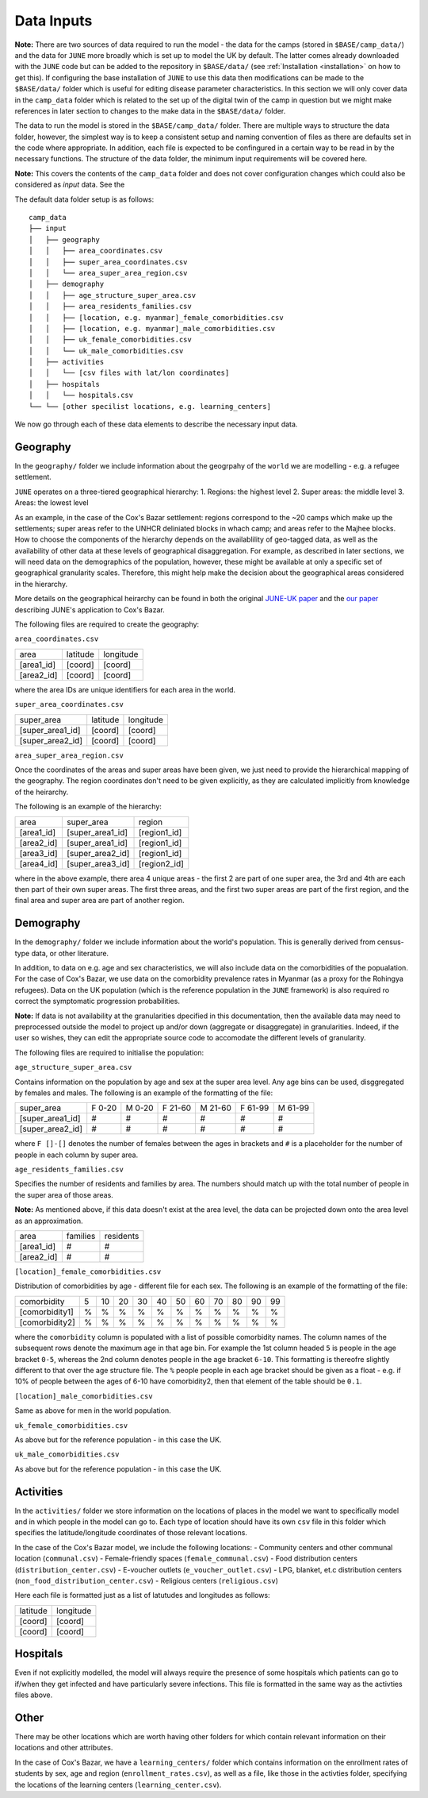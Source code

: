 .. _data-inputs:

Data Inputs
===========

**Note:** There are two sources of data required to run the model -
the data for the camps (stored in ``$BASE/camp_data/``) and the data
for ``JUNE`` more broadly which is set up to model the UK by
default. The latter comes already downloaded with the ``JUNE`` code
but can be added to the repository in ``$BASE/data/`` (see
:ref:`Installation <installation>` on how to get this). If configuring
the base installation of ``JUNE`` to use this data then modifications can be made to the ``$BASE/data/`` folder which is useful for editing disease parameter
characteristics. In this section we will only cover data in the
``camp_data`` folder which is related to the set up of the digital
twin of the camp in question but we might make references in later
section to changes to the make data in the ``$BASE/data/`` folder.

The data to run the model is stored in the ``$BASE/camp_data/``
folder. There are multiple ways to structure the data folder, however,
the simplest way is to keep a consistent setup and naming convention
of files as there are defaults set in the code where appropriate. In
addition, each file is expected to be confingured in a certain way to
be read in by the necessary functions. The structure of the data
folder, the minimum input requirements will be covered here.

**Note:** This covers the contents of the ``camp_data`` folder and
does not cover configuration changes which could also be considered as
`input` data. See the 

The default data folder setup is as follows::

  camp_data
  ├── input
  │   ├── geography
  │   │   ├── area_coordinates.csv
  │   │   ├── super_area_coordinates.csv
  │   │	  └── area_super_area_region.csv
  │   ├── demography
  │   │   ├── age_structure_super_area.csv
  │   │   ├── area_residents_families.csv
  │   │   ├── [location, e.g. myanmar]_female_comorbidities.csv
  │   │	  ├── [location, e.g. myanmar]_male_comorbidities.csv
  │   │	  ├── uk_female_comorbidities.csv
  │   │	  └── uk_male_comorbidities.csv
  │   ├── activities
  │   │   └── [csv files with lat/lon coordinates]
  │   ├── hospitals
  │   │   └── hospitals.csv
  └── └── [other specilist locations, e.g. learning_centers]
  
We now go through each of these data elements to describe the
necessary input data.

.. _data-geography:

Geography
---------

In the ``geography/`` folder we include information about the
geogrpahy of the ``world`` we are modelling - e.g. a refugee settlement.

``JUNE`` operates on a three-tiered geographical hierarchy:
1. Regions: the highest level
2. Super areas: the middle level
3. Areas: the lowest level

As an example, in the case of the Cox's Bazar settlement: regions
correspond to the ~20 camps which make up the settlements; super areas
refer to the UNHCR deliniated blocks in whach camp; and areas refer to
the Majhee blocks. How to choose the components of the hierarchy
depends on the availablility of geo-tagged data, as well as the
availability of other data at these levels of geographical
disaggregation. For example, as described in later sections, we will
need data on the demographics of the population, however, these might
be available at only a specific set of geographical granularity
scales. Therefore, this might help make the decision about the
geographical areas considered in the hierarchy.

More details on the geographical heirarchy can be found in both the
original `JUNE-UK paper <https://royalsocietypublishing.org/doi/full/10.1098/rsos.210506>`_ and the `our paper
<https://journals.plos.org/ploscompbiol/article?id=10.1371/journal.pcbi.1009360>`_
describing JUNE's application to Cox's Bazar.

The following files are required to create the geography:

``area_coordinates.csv``

+--------------+----------+-----------+
|    area      | latitude | longitude |
+--------------+----------+-----------+
|  [area1_id]  |  [coord] |  [coord]  | 
+--------------+----------+-----------+
|  [area2_id]  |  [coord] |  [coord]  |
+--------------+----------+-----------+

where the area IDs are unique identifiers for each area in the world.

``super_area_coordinates.csv``

+-----------------+----------+-----------+
|    super_area   | latitude | longitude |
+-----------------+----------+-----------+
|[super_area1_id] |  [coord] |  [coord]  | 
+-----------------+----------+-----------+
|[super_area2_id] |  [coord] |  [coord]  |
+-----------------+----------+-----------+

``area_super_area_region.csv``

Once the coordinates of the areas and super areas have been given, we
just need to provide the hierarchical mapping of the geography. The
region coordinates don't need to be given explicitly, as they are
calculated implicitly from knowledge of the heirarchy.

The following is an example of the hierarchy:

+-----------+-------------------+----------------+
|    area   |     super_area    |     region     |
+-----------+-------------------+----------------+
|[area1_id] |  [super_area1_id] |  [region1_id]  | 
+-----------+-------------------+----------------+
|[area2_id] |  [super_area1_id] |  [region1_id]  |
+-----------+-------------------+----------------+
|[area3_id] |  [super_area2_id] |  [region1_id]  |
+-----------+-------------------+----------------+
|[area4_id] |  [super_area3_id] |  [region2_id]  |
+-----------+-------------------+----------------+

where in the above example, there area 4 unique areas - the first 2
are part of one super area, the 3rd and 4th are each then part of
their own super areas. The first three areas, and the first two super
areas are part of the first region, and the final area and super area
are part of another region.

.. _data-demography:

Demography
----------

In the ``demography/`` folder we include information about the world's
population. This is generally derived from census-type data, or other
literature.

In addition, to data on e.g. age and sex characteristics, we will also
include data on the comorbidities of the popualation. For the case of
Cox's Bazar, we use data on the comorbidity prevalence rates in
Myanmar (as a proxy for the Rohingya refugees). Data on the UK
population (which is the reference population in the ``JUNE``
framework) is also required ro correct the symptomatic progression
probabilities.

**Note:** If data is not availability at the granularities dpecified
in this documentation, then the available data may need to
preprocessed outside the model to project up and/or down (aggregate or
disaggregate) in
granularities. Indeed, if the user so wishes, they can edit the
appropriate source code to accomodate the different levels of granularity.
 
The following files are required to initialise the population:

``age_structure_super_area.csv``

Contains information on the population by age and sex at the super
area level. Any age bins can be used, disggregated by females and
males. The following is an example of the formatting of the file:

+-----------------+--------+--------+---------+---------+---------+---------+
|   super_area    | F 0-20 | M 0-20 | F 21-60 | M 21-60 | F 61-99 | M 61-99 |
+-----------------+--------+--------+---------+---------+---------+---------+
|[super_area1_id] |  #     |  #     |   #     |   #     |   #     |  #      |
+-----------------+--------+--------+---------+---------+---------+---------+
|[super_area2_id] |  #     |  #     |   #     |   #     |   #     |   #     |
+-----------------+--------+--------+---------+---------+---------+---------+

where ``F []-[]`` denotes the number of females between the ages in
brackets and ``#`` is a placeholder for the number of people in each
column by super area.


``age_residents_families.csv``

Specifies the number of residents and families by area. The numbers
should match up with the total number of people in the super area of
those areas.

**Note:** As mentioned above, if this data doesn't exist at the area
level, the data can be projected down onto the area level as an
approximation.

+--------------+----------+-----------+
|    area      | families | residents |
+--------------+----------+-----------+
|  [area1_id]  |  #       |  #        | 
+--------------+----------+-----------+
|  [area2_id]  |  #       |  #        |
+--------------+----------+-----------+

``[location]_female_comorbidities.csv``

Distribution of comorbidities by age - different file for each
sex. The following is an example of the formatting of the file:

+-----------------+---+----+----+----+----+----+----+----+----+----+---+
|   comorbidity   | 5 | 10 | 20 | 30 | 40 | 50 | 60 | 70 | 80 | 90 | 99|
+-----------------+---+----+----+----+----+----+----+----+----+----+---+
|  [comorbidity1] | % | %  |  % |  % |  % |  % |  % |  % |  % |  % |  %|
+-----------------+---+----+----+----+----+----+----+----+----+----+---+
|  [comorbidity2] | % | %  |  % |  % |  % |  % |  % |  % |  % |  % |  %|
+-----------------+---+----+----+----+----+----+----+----+----+----+---+

where the ``comorbidity`` column is populated with a list of possible
comorbidity names. The column names of the subsequent rows denote the
maximum age in that age bin. For example the 1st column headed ``5``
is people in the age bracket ``0-5``, whereas the 2nd column denotes
people in the age bracket ``6-10``. This formatting is thereofre
slightly different to that over the age structure file. The ``%``
people people in each age bracket should be given as a float - e.g. if
10% of people between the ages of 6-10 have comorbidity2, then that
element of the table should be ``0.1``.

``[location]_male_comorbidities.csv``

Same as above for men in the world population.

``uk_female_comorbidities.csv``

As above but for the reference population - in this case the UK.

``uk_male_comorbidities.csv``

As above but for the reference population - in this case the UK.


Activities
----------

In the ``activities/`` folder we store information on the locations of
places in the model we want to specifically model and in which people
in the model can go to. Each type of location should have its own
``csv`` file in this folder which specifies the latitude/longitude
coordinates of those relevant locations.

In the case of the Cox's Bazar model, we
include the following locations:
- Community centers and other communal location (``communal.csv``)
- Female-friendly spaces (``female_communal.csv``)
- Food distribution centers (``distribution_center.csv``)
- E-voucher outlets (``e_voucher_outlet.csv``)
- LPG, blanket, et.c distribution centers (``non_food_distribution_center.csv``)
- Religious centers (``religious.csv``)

Here each file is formatted just as a list of latutudes and longitudes
as follows:

+----------+-----------+
| latitude | longitude |
+----------+-----------+
|  [coord] |  [coord]  | 
+----------+-----------+
|  [coord] |  [coord]  |
+----------+-----------+

Hospitals
---------

Even if not explicitly modelled, the model will always require the
presence of some hospitals which patients can go to if/when they get
infected and have particularly severe infections. This file is
formatted in the same way as the activties files above.

Other
-----

There may be other locations which are worth having other folders for
which contain relevant information on their locations and other
attributes.

In the case of Cox's Bazar, we have a ``learning_centers/`` folder
which contains information on the enrollment rates of students by sex,
age and region (``enrollment_rates.csv``), as well as a file, like
those in the activties folder, specifying the locations of the
learning centers (``learning_center.csv``).
